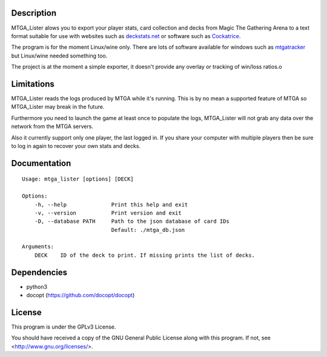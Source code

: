 Description
===========

MTGA_Lister alows you to export your player stats, card collection and decks
from Magic The Gathering Arena to a text format suitable for use with
websites such as deckstats.net_ or software such as Cockatrice_.

.. _deckstats.net: http://deckstats.net/

.. _Cockatrice: https://cockatrice.github.io/

The program is for the moment Linux/wine only. There are lots of software
available for windows such as mtgatracker_ but Linux/wine needed something
too.

.. _mtgatracker: https://github.com/mtgatracker/mtgatracker

The project is at the moment a simple exporter, it doesn't provide any
overlay or tracking of win/loss ratios.o

Limitations
===========

MTGA_Lister reads the logs produced by MTGA while it's running. This is by no
mean a supported feature of MTGA so MTGA_Lister may break in the future.

Furthermore you need to launch the game at least once to populate the logs,
MTGA_Lister will not grab any data over the network from the MTGA servers.

Also it currently support only one player, the last logged in. If you share
your computer with multiple players then be sure to log in again to recover
your own stats and decks.

Documentation
=============

::

    Usage: mtga_lister [options] [DECK]

    Options:
        -h, --help              Print this help and exit
        -v, --version           Print version and exit
        -D, --database PATH     Path to the json database of card IDs
                                Default: ./mtga_db.json

    Arguments:
        DECK    ID of the deck to print. If missing prints the list of decks.

Dependencies
============

- python3
- docopt (https://github.com/docopt/docopt)

License
=======

This program is under the GPLv3 License.

You should have received a copy of the GNU General Public License
along with this program. If not, see <http://www.gnu.org/licenses/>.
